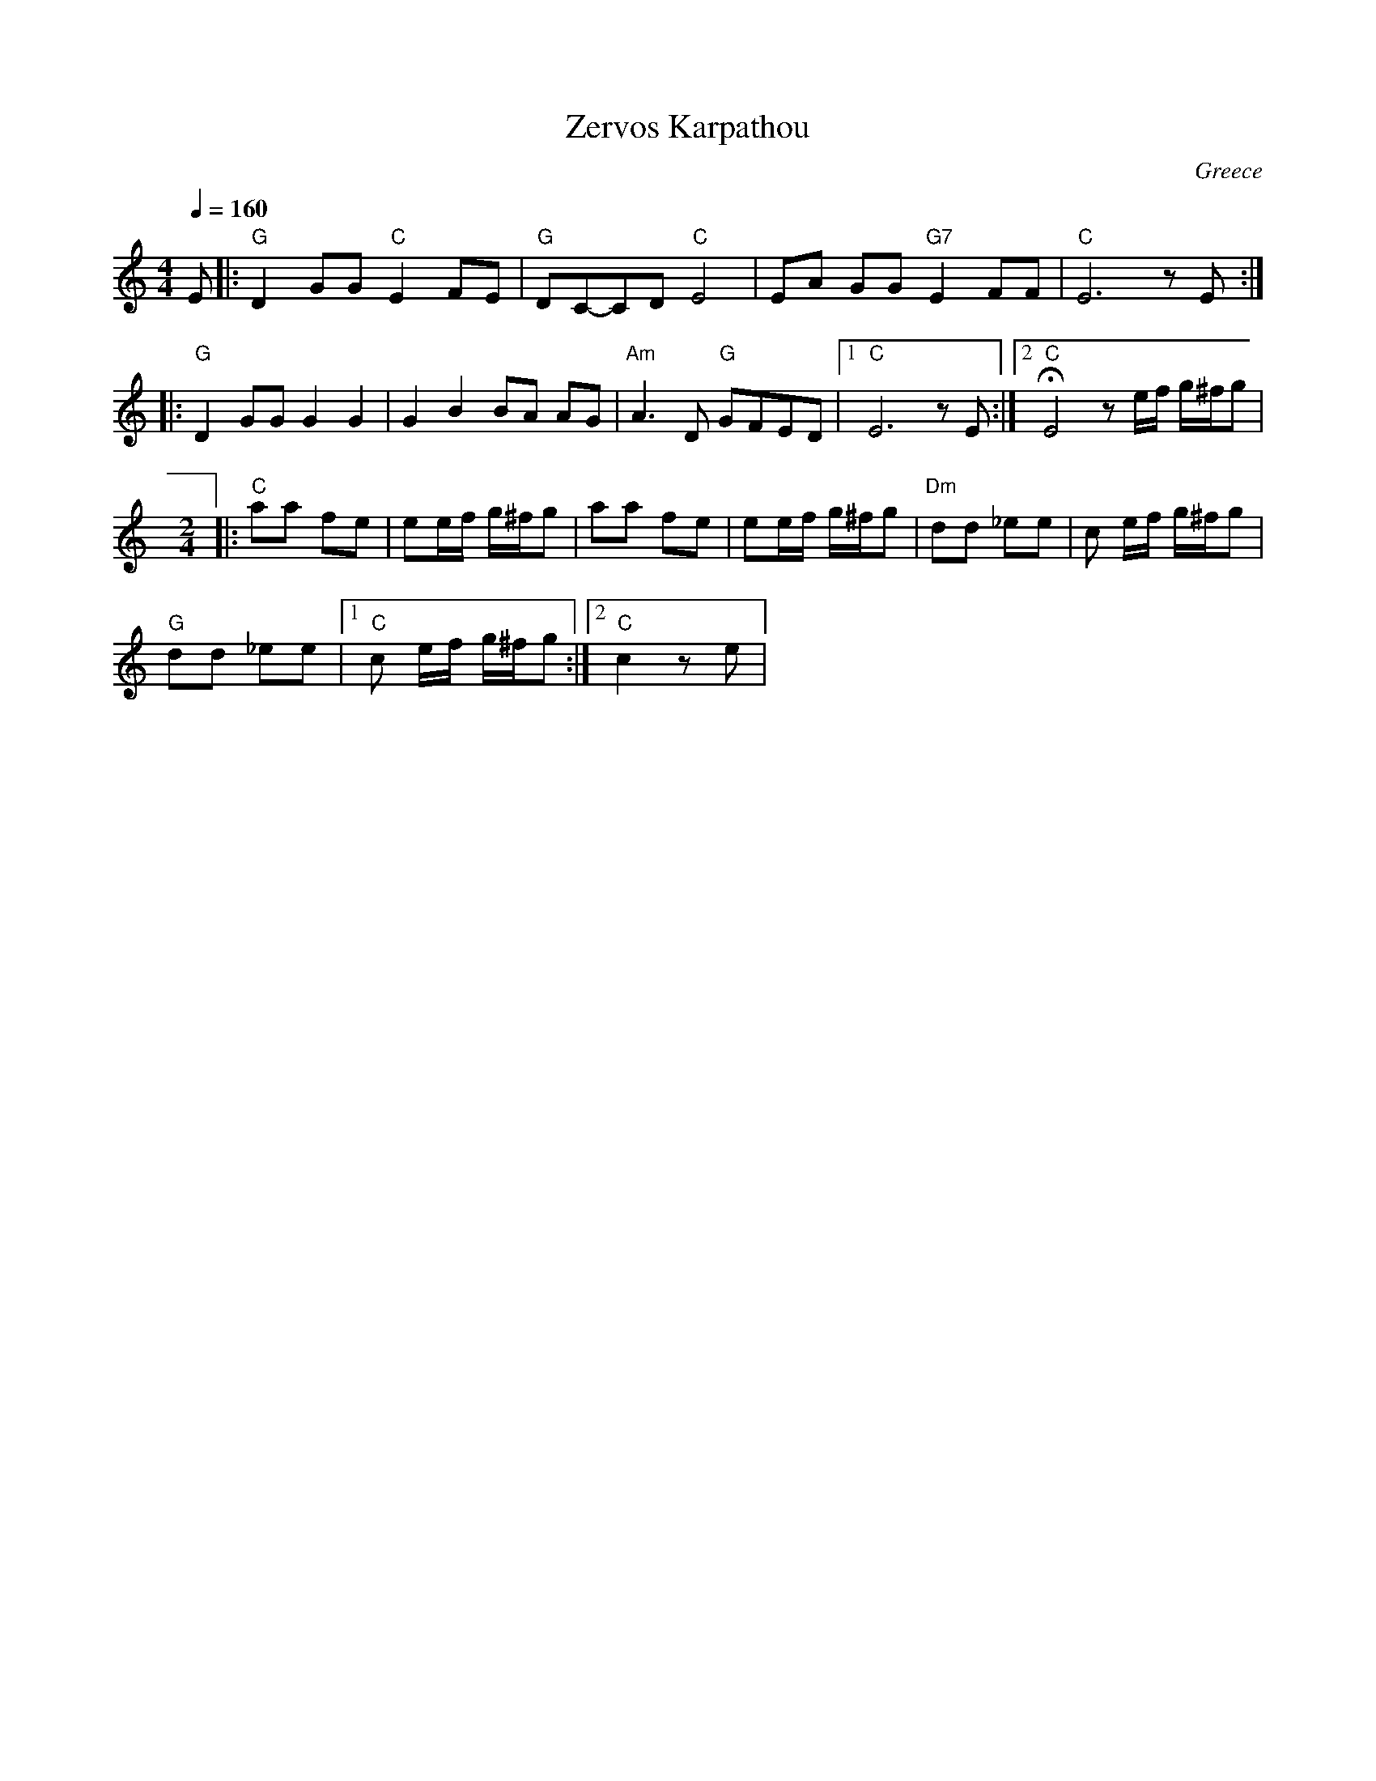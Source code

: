 X: 387
T: Zervos Karpathou
O: Greece
Z: Deborah Jones
M: 4/4
L: 1/8
Q: 1/4=160
K: C
  E              |:"G" D2 GG "C" E2 FE     |"G" DC-CD "C" E4  |\
  EA GG "G7" E2FF|"C" E6 zE                :|
|:"G" D2 GG G2 G2|G2 B2 BA AG              |"Am" A3 D "G" GFED|\
  [1 "C" E6 z E  :|[2 "C" HE4 z e/f/ g/^f/g|
M: 2/4
L: 1/8
|:"C" aa fe      | ee/f/ g/^f/g            |aa fe             |\
  ee/f/ g/^f/g   | "Dm" dd _ee             |c e/f/ g/^f/g     |
  "G" dd _ee     |[1 "C"  c e/f/ g/^f/g    :|[2 "C" c2 z e    |
